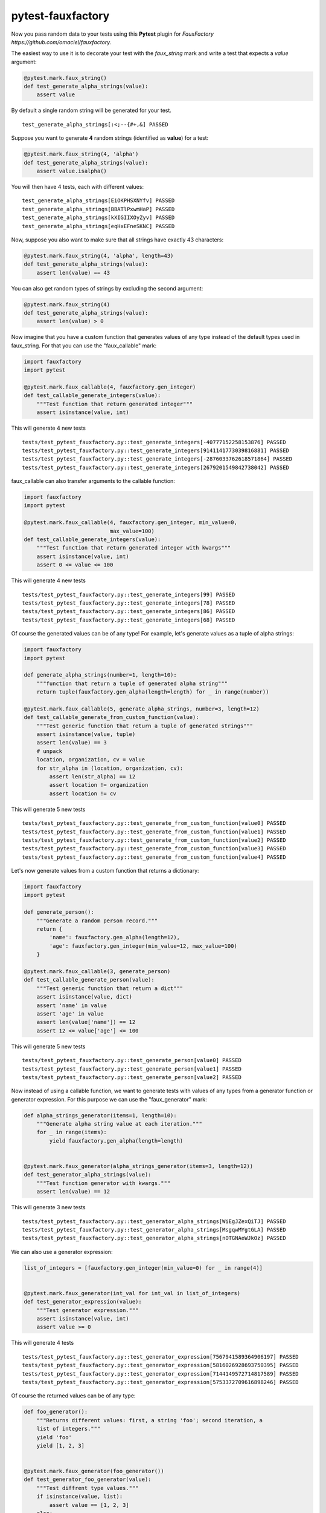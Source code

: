 pytest-fauxfactory
==================

Now you pass random data to your tests using this **Pytest** plugin for `FauxFactory https://github.com/omaciel/fauxfactory`.

The easiest way to use it is to decorate your test with the `faux_string` mark and write a test that expects a `value` argument:

.. code-block:: python

    @pytest.mark.faux_string()
    def test_generate_alpha_strings(value):
        assert value

By default a single random string will be generated for your test.

::

    test_generate_alpha_strings[:<;--{#+,&] PASSED


Suppose you want to generate **4** random strings (identified as **value**) for a test:

.. code-block:: python

    @pytest.mark.faux_string(4, 'alpha')
    def test_generate_alpha_strings(value):
        assert value.isalpha()


You will then have 4 tests, each with different values:

::

    test_generate_alpha_strings[EiOKPHSXNYfv] PASSED
    test_generate_alpha_strings[BBATlPxwmHaP] PASSED
    test_generate_alpha_strings[kXIGIIXOyZyv] PASSED
    test_generate_alpha_strings[eqHxEFneSKNC] PASSED


Now, suppose you also want to make sure that all strings have exactly 43 characters:

.. code-block:: python

    @pytest.mark.faux_string(4, 'alpha', length=43)
    def test_generate_alpha_strings(value):
        assert len(value) == 43


You can also get random types of strings by excluding the second argument:

.. code-block:: python

    @pytest.mark.faux_string(4)
    def test_generate_alpha_strings(value):
        assert len(value) > 0


Now imagine that you have a custom function that generates values of any type instead of the default types used in faux_string. For that you can use the "faux_callable" mark:

.. code-block:: python

    import fauxfactory
    import pytest

    @pytest.mark.faux_callable(4, fauxfactory.gen_integer)
    def test_callable_generate_integers(value):
        """Test function that return generated integer"""
        assert isinstance(value, int)


This will generate 4 new tests

::

    tests/test_pytest_fauxfactory.py::test_generate_integers[-40777152258153876] PASSED
    tests/test_pytest_fauxfactory.py::test_generate_integers[9141141773039816881] PASSED
    tests/test_pytest_fauxfactory.py::test_generate_integers[-2876033762618571864] PASSED
    tests/test_pytest_fauxfactory.py::test_generate_integers[2679201549842738042] PASSED


faux_callable can also transfer arguments to the callable function:

.. code-block:: python

    import fauxfactory
    import pytest

    @pytest.mark.faux_callable(4, fauxfactory.gen_integer, min_value=0,
                               max_value=100)
    def test_callable_generate_integers(value):
        """Test function that return generated integer with kwargs"""
        assert isinstance(value, int)
        assert 0 <= value <= 100

This will generate 4 new tests

::

    tests/test_pytest_fauxfactory.py::test_generate_integers[99] PASSED
    tests/test_pytest_fauxfactory.py::test_generate_integers[78] PASSED
    tests/test_pytest_fauxfactory.py::test_generate_integers[86] PASSED
    tests/test_pytest_fauxfactory.py::test_generate_integers[68] PASSED


Of course the generated values can be of any type! For example, let's generate values as a tuple of alpha strings:

.. code-block:: python

    import fauxfactory
    import pytest

    def generate_alpha_strings(number=1, length=10):
        """function that return a tuple of generated alpha string"""
        return tuple(fauxfactory.gen_alpha(length=length) for _ in range(number))

    @pytest.mark.faux_callable(5, generate_alpha_strings, number=3, length=12)
    def test_callable_generate_from_custom_function(value):
        """Test generic function that return a tuple of generated strings"""
        assert isinstance(value, tuple)
        assert len(value) == 3
        # unpack
        location, organization, cv = value
        for str_alpha in (location, organization, cv):
            assert len(str_alpha) == 12
            assert location != organization
            assert location != cv

This will generate 5 new tests

::

    tests/test_pytest_fauxfactory.py::test_generate_from_custom_function[value0] PASSED
    tests/test_pytest_fauxfactory.py::test_generate_from_custom_function[value1] PASSED
    tests/test_pytest_fauxfactory.py::test_generate_from_custom_function[value2] PASSED
    tests/test_pytest_fauxfactory.py::test_generate_from_custom_function[value3] PASSED
    tests/test_pytest_fauxfactory.py::test_generate_from_custom_function[value4] PASSED


Let's now generate values from a custom function that returns a dictionary:

.. code-block:: python

    import fauxfactory
    import pytest

    def generate_person():
        """Generate a random person record."""
        return {
            'name': fauxfactory.gen_alpha(length=12),
            'age': fauxfactory.gen_integer(min_value=12, max_value=100)
        }

    @pytest.mark.faux_callable(3, generate_person)
    def test_callable_generate_person(value):
        """Test generic function that return a dict"""
        assert isinstance(value, dict)
        assert 'name' in value
        assert 'age' in value
        assert len(value['name']) == 12
        assert 12 <= value['age'] <= 100

This will generate 5 new tests

::

    tests/test_pytest_fauxfactory.py::test_generate_person[value0] PASSED
    tests/test_pytest_fauxfactory.py::test_generate_person[value1] PASSED
    tests/test_pytest_fauxfactory.py::test_generate_person[value2] PASSED

Now instead of using a callable function, we want to generate tests with values
of any types from a generator function or generator expression.
For this purpose we can use the "faux_generator" mark:


.. code-block:: python

    def alpha_strings_generator(items=1, length=10):
        """Generate alpha string value at each iteration."""
        for _ in range(items):
            yield fauxfactory.gen_alpha(length=length)


    @pytest.mark.faux_generator(alpha_strings_generator(items=3, length=12))
    def test_generator_alpha_strings(value):
        """Test function generator with kwargs."""
        assert len(value) == 12

This will generate 3 new tests

::

    tests/test_pytest_fauxfactory.py::test_generator_alpha_strings[WiEgJZexQiTJ] PASSED
    tests/test_pytest_fauxfactory.py::test_generator_alpha_strings[MsgqwMYgtGLA] PASSED
    tests/test_pytest_fauxfactory.py::test_generator_alpha_strings[nOTGNAeWJkOz] PASSED

We can also use a generator expression:

.. code-block:: python

    list_of_integers = [fauxfactory.gen_integer(min_value=0) for _ in range(4)]


    @pytest.mark.faux_generator(int_val for int_val in list_of_integers)
    def test_generator_expression(value):
        """Test generator expression."""
        assert isinstance(value, int)
        assert value >= 0

This will generate 4 tests

::

    tests/test_pytest_fauxfactory.py::test_generator_expression[7567941589364906197] PASSED
    tests/test_pytest_fauxfactory.py::test_generator_expression[5816026928693750395] PASSED
    tests/test_pytest_fauxfactory.py::test_generator_expression[7144149572714817589] PASSED
    tests/test_pytest_fauxfactory.py::test_generator_expression[5753372709616898246] PASSED


Of course the returned values can be of any type:


.. code-block:: python

    def foo_generator():
        """Returns different values: first, a string 'foo'; second iteration, a
        list of integers."""
        yield 'foo'
        yield [1, 2, 3]


    @pytest.mark.faux_generator(foo_generator())
    def test_generator_foo_generator(value):
        """Test diffrent type values."""
        if isinstance(value, list):
            assert value == [1, 2, 3]
        else:
            assert value == 'foo'


This will generate 2 tests

::

    tests/test_pytest_fauxfactory.py::test_generator_foo_generator[foo] PASSED
    tests/test_pytest_fauxfactory.py::test_generator_foo_generator[value1] PASSED

We can also combine all the above generators:

.. code-block:: python

    @pytest.mark.faux_generator(
        alpha_strings_generator(items=3, length=12),
        (int_val for int_val in list_of_integers),
        foo_generator()
    )
    def test_generator_combined(value):
        """Test combined generators."""
        if isinstance(value, list):
            assert value == [1, 2, 3]
        elif isinstance(value, int):
            assert value >= 0
        else:
            assert value.isalpha()

This will generate 9 tests

::

    tests/test_pytest_fauxfactory.py::test_generator_combined[uyzwVdwKxPHH] PASSED
    tests/test_pytest_fauxfactory.py::test_generator_combined[kEieggUropBb] PASSED
    tests/test_pytest_fauxfactory.py::test_generator_combined[HwZtYgdEyoyX] PASSED
    tests/test_pytest_fauxfactory.py::test_generator_combined[7347036629722650799] PASSED
    tests/test_pytest_fauxfactory.py::test_generator_combined[4556800111586158449] PASSED
    tests/test_pytest_fauxfactory.py::test_generator_combined[3273311764181187971] PASSED
    tests/test_pytest_fauxfactory.py::test_generator_combined[8196370314569916631] PASSED
    tests/test_pytest_fauxfactory.py::test_generator_combined[foo] PASSED
    tests/test_pytest_fauxfactory.py::test_generator_combined[value8] PASSED
